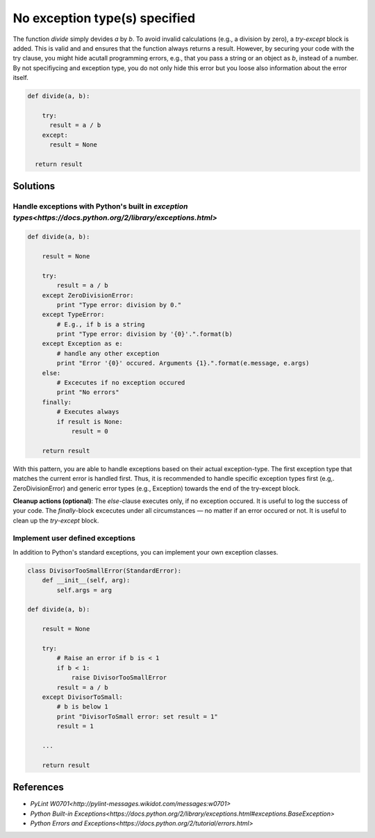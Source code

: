 ==============================
No exception type(s) specified
==============================

The function `divide` simply devides `a` by `b`. To avoid invalid calculations (e.g., a division by zero), a `try-except` block is added. This is valid and and ensures that the function always returns a result. However, by securing your code with the try clause, you might hide acutall programming errors, e.g., that you pass a string or an object as `b`, instead of a number. By not specifiycing and exception type, you do not only hide this error but you loose also information about the error itself.

.. code:: python

    def divide(a, b):
    
        try:
          result = a / b
        except:
          result = None
          
      return result

Solutions
=========

Handle exceptions with Python's built in `exception types<https://docs.python.org/2/library/exceptions.html>`
-------------------------------------------------------------------------------------------------------------

.. code:: python

    def divide(a, b):
    
        result = None
    
        try:
            result = a / b
        except ZeroDivisionError:                                                  
            print "Type error: division by 0."
        except TypeError:
            # E.g., if b is a string
            print "Type error: division by '{0}'.".format(b)
        except Exception as e:
            # handle any other exception
            print "Error '{0}' occured. Arguments {1}.".format(e.message, e.args)
        else:
            # Excecutes if no exception occured
            print "No errors"
        finally:
            # Executes always
            if result is None:
                result = 0
        
        return result
            
With this pattern, you are able to handle exceptions based on their actual exception-type. The first exception type that matches the current error is handled first. Thus, it is recommended to handle specific exception types first (e.g,. ZeroDivisionError) and generic error types (e.g., Exception) towards the end of the try-except block.

**Cleanup actions (optional)**: The `else`-clause executes only, if no exception occured. It is useful to log the success of your code. The `finally`-block excecutes under all circumstances — no matter if an error occured or not. It is useful to clean up the `try-except` block.

Implement user defined exceptions
---------------------------------

In addition to Python's standard exceptions, you can implement your own exception classes. 

.. code:: python

    class DivisorTooSmallError(StandardError):
        def __init__(self, arg):
            self.args = arg

    def divide(a, b):
    
        result = None
    
        try:
            # Raise an error if b is < 1
            if b < 1:
                raise DivisorTooSmallError
            result = a / b    
        except DivisorToSmall:
            # b is below 1
            print "DivisorToSmall error: set result = 1"
            result = 1
        
        ...
        
        return result

References
==========
- `PyLint W0701<http://pylint-messages.wikidot.com/messages:w0701>`
- `Python Built-in Exceptions<https://docs.python.org/2/library/exceptions.html#exceptions.BaseException>`
- `Python Errors and Exceptions<https://docs.python.org/2/tutorial/errors.html>`
